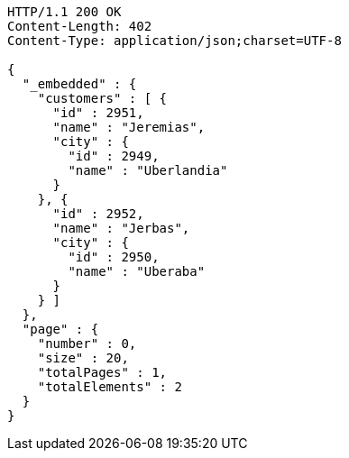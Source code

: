 [source,http,options="nowrap"]
----
HTTP/1.1 200 OK
Content-Length: 402
Content-Type: application/json;charset=UTF-8

{
  "_embedded" : {
    "customers" : [ {
      "id" : 2951,
      "name" : "Jeremias",
      "city" : {
        "id" : 2949,
        "name" : "Uberlandia"
      }
    }, {
      "id" : 2952,
      "name" : "Jerbas",
      "city" : {
        "id" : 2950,
        "name" : "Uberaba"
      }
    } ]
  },
  "page" : {
    "number" : 0,
    "size" : 20,
    "totalPages" : 1,
    "totalElements" : 2
  }
}
----